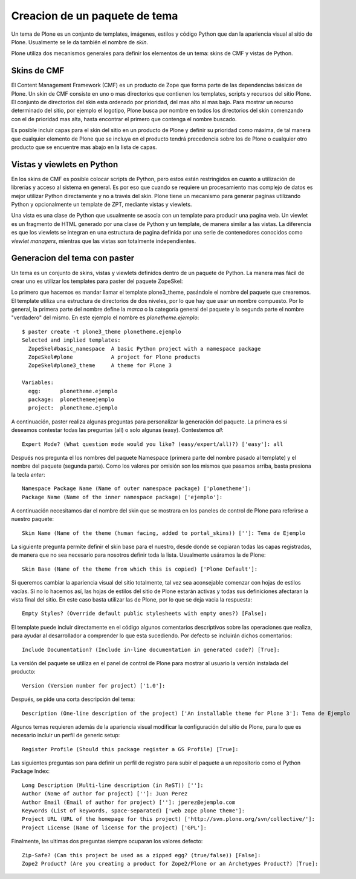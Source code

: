 ******************************
Creacion de un paquete de tema
******************************

Un tema de Plone es un conjunto de templates, imágenes, estilos y código
Python que dan la apariencia visual al sitio de Plone. Usualmente se le da
también el nombre de `skin`.

Plone utiliza dos mecanismos generales para definir los elementos de un tema:
skins de CMF y vistas de Python. 

Skins de CMF
============

El Content Management Framework (CMF) es un producto de Zope que forma parte
de las dependencias básicas de Plone. Un skin de CMF consiste en uno o mas
directorios que contienen los templates, scripts y recursos del sitio Plone.
El conjunto de directorios del skin esta ordenado por prioridad, del mas alto
al mas bajo. Para mostrar un recurso determinado del sitio, por ejemplo el
logotipo, Plone busca por nombre en todos los directorios del skin comenzando
con el de prioridad mas alta, hasta encontrar el primero que contenga el
nombre buscado.

Es posible incluir capas para el skin del sitio en un producto de Plone y
definir su prioridad como máxima, de tal manera que cualquier elemento de
Plone que se incluya en el producto tendrá precedencia sobre los de Plone o
cualquier otro producto que se encuentre mas abajo en la lista de capas.

Vistas y viewlets en Python
===========================

En los skins de CMF es posible colocar scripts de Python, pero estos están
restringidos en cuanto a utilización de librerías y acceso al sistema en
general. Es por eso que cuando se requiere un procesamiento mas complejo de
datos es mejor utilizar Python directamente y no a través del skin. Plone
tiene un mecanismo para generar paginas utilizando Python y opcionalmente un
template de ZPT, mediante vistas y viewlets.

Una vista es una clase de Python que usualmente se asocia con un template
para producir una pagina web. Un viewlet es un fragmento de HTML generado por
una clase de Python y un template, de manera similar a las vistas. La
diferencia es que los viewlets se integran en una estructura de pagina
definida por una serie de contenedores conocidos como `viewlet managers`,
mientras que las vistas son totalmente independientes.

Generacion del tema con paster
==============================

Un tema es un conjunto de skins, vistas y viewlets definidos dentro de un
paquete de Python. La manera mas fácil de crear uno es utilizar los templates
para paster del paquete ZopeSkel:

Lo primero que hacemos es mandar llamar el template plone3_theme, pasándole el
nombre del paquete que crearemos. El template utiliza una estructura de
directorios de dos niveles, por lo que hay que usar un nombre compuesto. Por
lo general, la primera parte del nombre define la `marca` o la categoría
general del paquete y la segunda parte el nombre "verdadero" del mismo. En
este ejemplo el nombre es `plonetheme.ejemplo`::

    $ paster create -t plone3_theme plonetheme.ejemplo
    Selected and implied templates:
      ZopeSkel#basic_namespace  A basic Python project with a namespace package
      ZopeSkel#plone            A project for Plone products
      ZopeSkel#plone3_theme     A theme for Plone 3

    Variables:
      egg:      plonetheme.ejemplo
      package:  plonethemeejemplo
      project:  plonetheme.ejemplo

A continuación, paster realiza algunas preguntas para personalizar la
generación del paquete. La primera es si deseamos contestar todas las
preguntas (all) o solo algunas (easy). Contestemos `all`::

    Expert Mode? (What question mode would you like? (easy/expert/all)?) ['easy']: all

Después nos pregunta el los nombres del paquete Namespace (primera parte del
nombre pasado al template) y el nombre del paquete (segunda parte). Como los
valores por omisión son los mismos que pasamos arriba, basta presiona la
tecla `enter`::

    Namespace Package Name (Name of outer namespace package) ['plonetheme']: 
    Package Name (Name of the inner namespace package) ['ejemplo']: 

A continuación necesitamos dar el nombre del skin que se mostrara en los
paneles de control de Plone para referirse a nuestro paquete::

    Skin Name (Name of the theme (human facing, added to portal_skins)) ['']: Tema de Ejemplo

La siguiente pregunta permite definir el skin base para el nuestro, desde
donde se copiaran todas las capas registradas, de manera que no sea necesario
para nosotros definir toda la lista. Usualmente usáramos la de Plone::

    Skin Base (Name of the theme from which this is copied) ['Plone Default']: 

Si queremos cambiar la apariencia visual del sitio totalmente, tal vez sea
aconsejable comenzar con hojas de estilos vacías. Si no lo hacemos así, las
hojas de estilos del sitio de Plone estarán activas y todas sus definiciones
afectaran la vista final del sitio. En este caso basta utilizar las de Plone,
por lo que se deja vacia la respuesta::

    Empty Styles? (Override default public stylesheets with empty ones?) [False]: 

El template puede incluir directamente en el código algunos comentarios
descriptivos sobre las operaciones que realiza, para ayudar al desarrollador a
comprender lo que esta sucediendo. Por defecto se incluirán dichos
comentarios::

    Include Documentation? (Include in-line documentation in generated code?) [True]: 

La versión del paquete se utiliza en el panel de control de Plone para mostrar
al usuario la versión instalada del producto::

    Version (Version number for project) ['1.0']: 

Después, se pide una corta descripción del tema::

    Description (One-line description of the project) ['An installable theme for Plone 3']: Tema de Ejemplo

Algunos temas requieren además de la apariencia visual modificar la
configuración del sitio de Plone, para lo que es necesario incluir un perfil
de generic setup::

    Register Profile (Should this package register a GS Profile) [True]: 

Las siguientes preguntas son para definir un perfil de registro para subir
el paquete a un repositorio como el Python Package Index::

    Long Description (Multi-line description (in ReST)) ['']: 
    Author (Name of author for project) ['']: Juan Perez
    Author Email (Email of author for project) ['']: jperez@ejemplo.com
    Keywords (List of keywords, space-separated) ['web zope plone theme']: 
    Project URL (URL of the homepage for this project) ['http://svn.plone.org/svn/collective/']: 
    Project License (Name of license for the project) ['GPL']: 

Finalmente, las ultimas dos preguntas siempre ocuparan los valores defecto::

    Zip-Safe? (Can this project be used as a zipped egg? (true/false)) [False]: 
    Zope2 Product? (Are you creating a product for Zope2/Plone or an Archetypes Product?) [True]:

